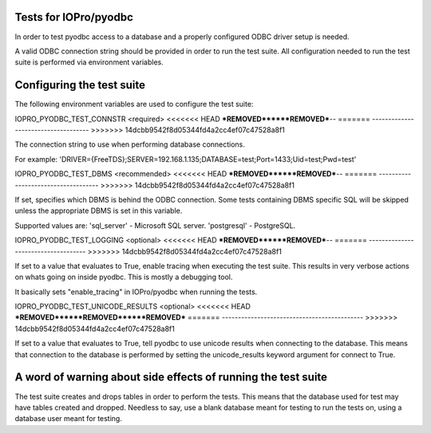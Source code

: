 Tests for IOPro/pyodbc
======================

In order to test pyodbc access to a database and a properly configured
ODBC driver setup is needed.

A valid ODBC connection string should be provided in order to run the
test suite. All configuration needed to run the test suite is
performed via environment variables.


Configuring the test suite
==========================

The following environment variables are used to configure the test
suite:


IOPRO_PYODBC_TEST_CONNSTR <required>
<<<<<<< HEAD
***REMOVED******REMOVED***--
=======
------------------------------------
>>>>>>> 14dcbb9542f8d05344fd4a2cc4ef07c47528a8f1

The connection string to use when performing database connections.

For example:
'DRIVER={FreeTDS};SERVER=192.168.1.135;DATABASE=test;Port=1433;Uid=test;Pwd=test'

IOPRO_PYODBC_TEST_DBMS <recommended>
<<<<<<< HEAD
***REMOVED******REMOVED***--
=======
------------------------------------
>>>>>>> 14dcbb9542f8d05344fd4a2cc4ef07c47528a8f1

If set, specifies which DBMS is behind the ODBC connection. Some
tests containing DBMS specific SQL will be skipped unless the
appropriate DBMS is set in this variable.

Supported values are:
'sql_server' - Microsoft SQL server.
'postgresql' - PostgreSQL.


IOPRO_PYODBC_TEST_LOGGING <optional>
<<<<<<< HEAD
***REMOVED******REMOVED***--
=======
------------------------------------
>>>>>>> 14dcbb9542f8d05344fd4a2cc4ef07c47528a8f1

If set to a value that evaluates to True, enable tracing when
executing the test suite. This results in very verbose actions on
whats going on inside pyodbc. This is mostly a debugging tool.

It basically sets "enable_tracing" in IOPro/pyodbc when running the
tests.


IOPRO_PYODBC_TEST_UNICODE_RESULTS <optional>
<<<<<<< HEAD
***REMOVED******REMOVED******REMOVED***
=======
--------------------------------------------
>>>>>>> 14dcbb9542f8d05344fd4a2cc4ef07c47528a8f1

If set to a value that evaluates to True, tell pyodbc to use unicode
results when connecting to the database. This means that connection to
the database is performed by setting the unicode_results keyword
argument for connect to True.


A word of warning about side effects of running the test suite
==============================================================

The test suite creates and drops tables in order to perform the
tests. This means that the database used for test may have tables
created and dropped. Needless to say, use a blank database meant for
testing to run the tests on, using a database user meant for testing.
